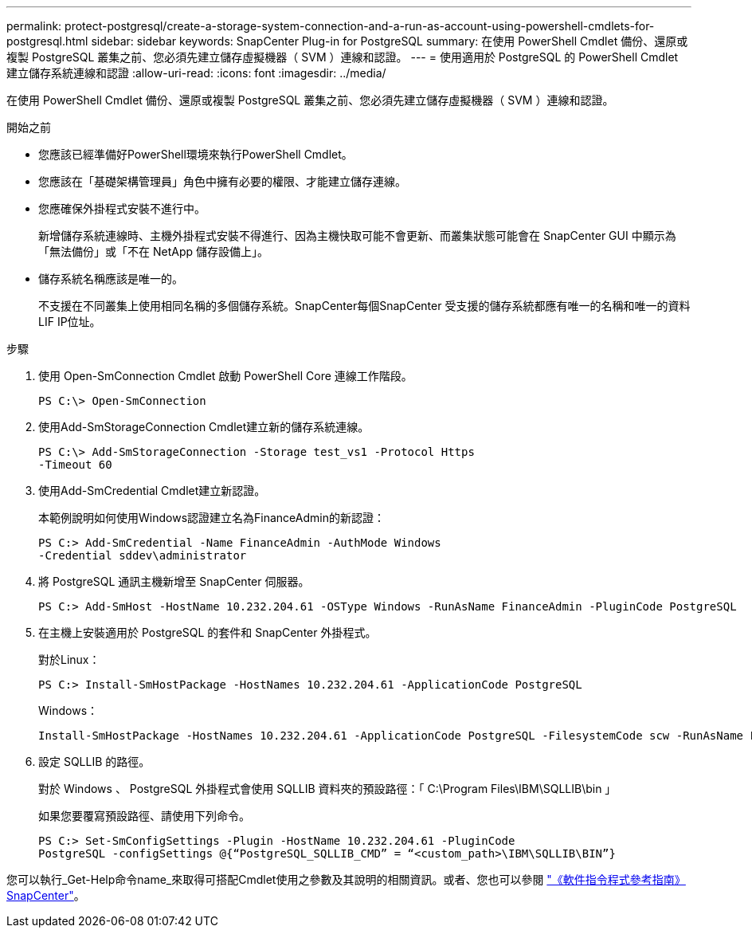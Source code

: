 ---
permalink: protect-postgresql/create-a-storage-system-connection-and-a-run-as-account-using-powershell-cmdlets-for-postgresql.html 
sidebar: sidebar 
keywords: SnapCenter Plug-in for PostgreSQL 
summary: 在使用 PowerShell Cmdlet 備份、還原或複製 PostgreSQL 叢集之前、您必須先建立儲存虛擬機器（ SVM ）連線和認證。 
---
= 使用適用於 PostgreSQL 的 PowerShell Cmdlet 建立儲存系統連線和認證
:allow-uri-read: 
:icons: font
:imagesdir: ../media/


[role="lead"]
在使用 PowerShell Cmdlet 備份、還原或複製 PostgreSQL 叢集之前、您必須先建立儲存虛擬機器（ SVM ）連線和認證。

.開始之前
* 您應該已經準備好PowerShell環境來執行PowerShell Cmdlet。
* 您應該在「基礎架構管理員」角色中擁有必要的權限、才能建立儲存連線。
* 您應確保外掛程式安裝不進行中。
+
新增儲存系統連線時、主機外掛程式安裝不得進行、因為主機快取可能不會更新、而叢集狀態可能會在 SnapCenter GUI 中顯示為「無法備份」或「不在 NetApp 儲存設備上」。

* 儲存系統名稱應該是唯一的。
+
不支援在不同叢集上使用相同名稱的多個儲存系統。SnapCenter每個SnapCenter 受支援的儲存系統都應有唯一的名稱和唯一的資料LIF IP位址。



.步驟
. 使用 Open-SmConnection Cmdlet 啟動 PowerShell Core 連線工作階段。
+
[listing]
----
PS C:\> Open-SmConnection
----
. 使用Add-SmStorageConnection Cmdlet建立新的儲存系統連線。
+
[listing]
----
PS C:\> Add-SmStorageConnection -Storage test_vs1 -Protocol Https
-Timeout 60
----
. 使用Add-SmCredential Cmdlet建立新認證。
+
本範例說明如何使用Windows認證建立名為FinanceAdmin的新認證：

+
[listing]
----
PS C:> Add-SmCredential -Name FinanceAdmin -AuthMode Windows
-Credential sddev\administrator
----
. 將 PostgreSQL 通訊主機新增至 SnapCenter 伺服器。
+
[listing]
----
PS C:> Add-SmHost -HostName 10.232.204.61 -OSType Windows -RunAsName FinanceAdmin -PluginCode PostgreSQL
----
. 在主機上安裝適用於 PostgreSQL 的套件和 SnapCenter 外掛程式。
+
對於Linux：

+
[listing]
----
PS C:> Install-SmHostPackage -HostNames 10.232.204.61 -ApplicationCode PostgreSQL
----
+
Windows：

+
[listing]
----
Install-SmHostPackage -HostNames 10.232.204.61 -ApplicationCode PostgreSQL -FilesystemCode scw -RunAsName FinanceAdmin
----
. 設定 SQLLIB 的路徑。
+
對於 Windows 、 PostgreSQL 外掛程式會使用 SQLLIB 資料夾的預設路徑：「 C:\Program Files\IBM\SQLLIB\bin 」

+
如果您要覆寫預設路徑、請使用下列命令。

+
[listing]
----
PS C:> Set-SmConfigSettings -Plugin -HostName 10.232.204.61 -PluginCode
PostgreSQL -configSettings @{“PostgreSQL_SQLLIB_CMD” = “<custom_path>\IBM\SQLLIB\BIN”}

----


您可以執行_Get-Help命令name_來取得可搭配Cmdlet使用之參數及其說明的相關資訊。或者、您也可以參閱 https://docs.netapp.com/us-en/snapcenter-cmdlets/index.html["《軟件指令程式參考指南》SnapCenter"^]。
